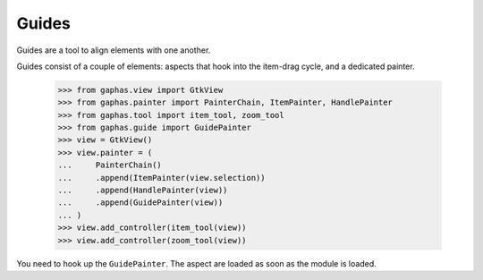 Guides
######

Guides are a tool to align elements with one another.

.. image:: images/guides.png
   :align: center

Guides consist of a couple of elements: aspects that hook into the item-drag cycle, and a dedicated painter.

    >>> from gaphas.view import GtkView
    >>> from gaphas.painter import PainterChain, ItemPainter, HandlePainter
    >>> from gaphas.tool import item_tool, zoom_tool
    >>> from gaphas.guide import GuidePainter
    >>> view = GtkView()
    >>> view.painter = (
    ...     PainterChain()
    ...     .append(ItemPainter(view.selection))
    ...     .append(HandlePainter(view))
    ...     .append(GuidePainter(view))
    ... )
    >>> view.add_controller(item_tool(view))
    >>> view.add_controller(zoom_tool(view))

You need to hook up the ``GuidePainter``. The aspect are loaded as soon as the module is loaded.
